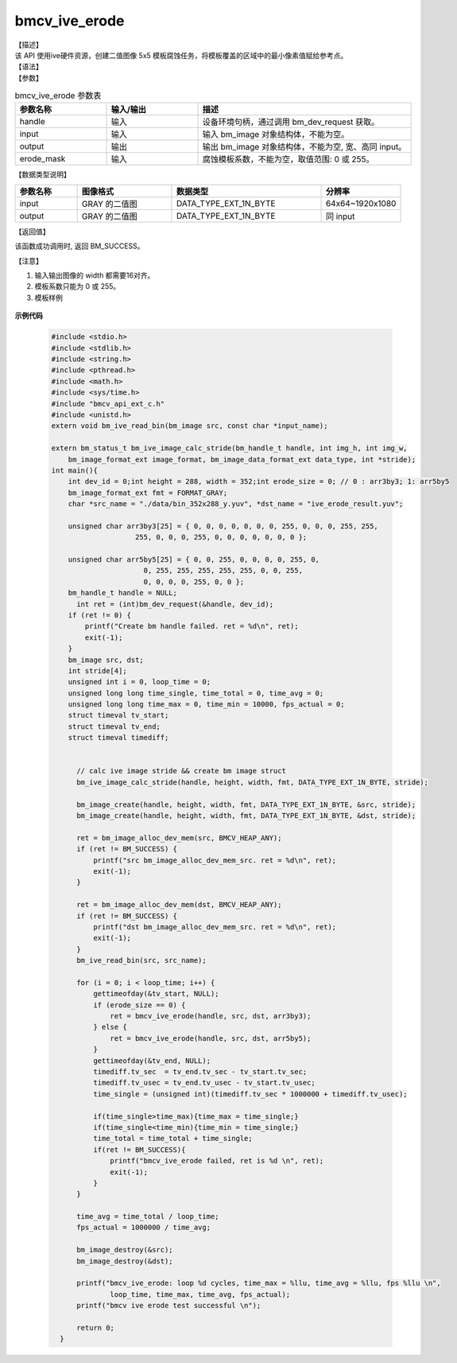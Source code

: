 bmcv_ive_erode
------------------------------

| 【描述】

| 该 API 使用ive硬件资源，创建二值图像 5x5 模板腐蚀任务，将模板覆盖的区域中的最小像素值赋给参考点。

| 【语法】

.. code-block:: c++
    :linenos:
    :lineno-start: 1
    :force:

    bm_status_t bmcv_ive_erode(
        bm_handle_t           handle,
        bm_image              input,
        bm_image              output,
        unsigned char         erode_mask[25]);

| 【参数】

.. list-table:: bmcv_ive_erode 参数表
    :widths: 15 15 35

    * - **参数名称**
      - **输入/输出**
      - **描述**
    * - handle
      - 输入
      - 设备环境句柄，通过调用 bm_dev_request 获取。
    * - \input
      - 输入
      - 输入 bm_image 对象结构体，不能为空。
    * - \output
      - 输出
      - 输出 bm_image 对象结构体，不能为空, 宽、高同 input。
    * - \erode_mask
      - 输入
      - 腐蚀模板系数，不能为空，取值范围: 0 或 255。

| 【数据类型说明】

.. list-table::
    :widths: 25 38 60 32

    * - **参数名称**
      - **图像格式**
      - **数据类型**
      - **分辨率**
    * - input
      - GRAY 的二值图
      - DATA_TYPE_EXT_1N_BYTE
      - 64x64~1920x1080
    * - output
      - GRAY 的二值图
      - DATA_TYPE_EXT_1N_BYTE
      - 同 input


| 【返回值】

该函数成功调用时, 返回 BM_SUCCESS。

【注意】

1. 输入输出图像的 width 都需要16对齐。

2. 模板系数只能为 0 或 255。

3. 模板样例

  .. raw:: latex

   \begin{align*}
   \begin{bmatrix}
      0 & 0 & 0 & 0 & 0 \\
      0 & 0 & 255 & 0 & 0 \\
      0 & 255 & 255 & 255 & 0 \\
      0 & 0 & 255 & 0 & 0 \\
      0 & 0 & 0 & 0 & 0 \\
   \end{bmatrix}
   \hspace{60pt} % 控制间隔
   \begin{bmatrix}
      0 & 0 & 255 & 0 & 0 \\
      0 & 0 & 255 & 0 & 0 \\
      255 & 255 & 255 & 255 & 255 \\
      0 & 0 & 255 & 0 & 0 \\
      0 & 0 & 255 & 0 & 0 \\
   \end{bmatrix}
   \end{align*}


  .. raw:: latex

   \begin{align*}
   \begin{bmatrix}
      0 & 0 & 0 & 0 & 0 \\
      0 & 255 & 255 & 255 & 0 \\
      0 & 255 & 255 & 255 & 0 \\
      0 & 255 & 255 & 255 & 0 \\
      0 & 0 & 0 & 0 & 0 \\
   \end{bmatrix}
   \hspace{60pt} % 控制间隔
   \begin{bmatrix}
      0 & 0 & 255 & 0 & 0 \\
      0 & 255 & 255 & 255 & 0 \\
      255 & 255 & 255 & 255 & 255 \\
      0 & 255 & 255 & 255 & 0 \\
      0 & 0 & 255 & 0 & 0 \\
   \end{bmatrix}
   \end{align*}

  .. raw:: latex

   \begin{align*}
   \begin{bmatrix}
      0 & 255 & 255 & 255 & 0 \\
      255 & 255 & 255 & 255 & 255 \\
      255 & 255 & 255 & 255 & 255 \\
      255 & 255 & 255 & 255 & 255 \\
      0 & 255 & 255 & 255 & 0 \\
   \end{bmatrix}
   \hspace{60pt} % 控制间隔
   \begin{bmatrix}
      255 & 255 & 255 & 255 & 255 \\
      255 & 255 & 255 & 255 & 255 \\
      255 & 255 & 255 & 255 & 255 \\
      255 & 255 & 255 & 255 & 255 \\
      255 & 255 & 255 & 255 & 255 \\
   \end{bmatrix}
   \end{align*}



**示例代码**

    .. code-block:: c

      #include <stdio.h>
      #include <stdlib.h>
      #include <string.h>
      #include <pthread.h>
      #include <math.h>
      #include <sys/time.h>
      #include "bmcv_api_ext_c.h"
      #include <unistd.h>
      extern void bm_ive_read_bin(bm_image src, const char *input_name);

      extern bm_status_t bm_ive_image_calc_stride(bm_handle_t handle, int img_h, int img_w,
          bm_image_format_ext image_format, bm_image_data_format_ext data_type, int *stride);
      int main(){
          int dev_id = 0;int height = 288, width = 352;int erode_size = 0; // 0 : arr3by3; 1: arr5by5
          bm_image_format_ext fmt = FORMAT_GRAY;
          char *src_name = "./data/bin_352x288_y.yuv", *dst_name = "ive_erode_result.yuv";

          unsigned char arr3by3[25] = { 0, 0, 0, 0, 0, 0, 0, 255, 0, 0, 0, 255, 255,
                          255, 0, 0, 0, 255, 0, 0, 0, 0, 0, 0, 0 };

          unsigned char arr5by5[25] = { 0, 0, 255, 0, 0, 0, 0, 255, 0,
                            0, 255, 255, 255, 255, 255, 0, 0, 255,
                            0, 0, 0, 0, 255, 0, 0 };
          bm_handle_t handle = NULL;
            int ret = (int)bm_dev_request(&handle, dev_id);
          if (ret != 0) {
              printf("Create bm handle failed. ret = %d\n", ret);
              exit(-1);
          }
          bm_image src, dst;
          int stride[4];
          unsigned int i = 0, loop_time = 0;
          unsigned long long time_single, time_total = 0, time_avg = 0;
          unsigned long long time_max = 0, time_min = 10000, fps_actual = 0;
          struct timeval tv_start;
          struct timeval tv_end;
          struct timeval timediff;


            // calc ive image stride && create bm image struct
            bm_ive_image_calc_stride(handle, height, width, fmt, DATA_TYPE_EXT_1N_BYTE, stride);

            bm_image_create(handle, height, width, fmt, DATA_TYPE_EXT_1N_BYTE, &src, stride);
            bm_image_create(handle, height, width, fmt, DATA_TYPE_EXT_1N_BYTE, &dst, stride);

            ret = bm_image_alloc_dev_mem(src, BMCV_HEAP_ANY);
            if (ret != BM_SUCCESS) {
                printf("src bm_image_alloc_dev_mem_src. ret = %d\n", ret);
                exit(-1);
            }

            ret = bm_image_alloc_dev_mem(dst, BMCV_HEAP_ANY);
            if (ret != BM_SUCCESS) {
                printf("dst bm_image_alloc_dev_mem_src. ret = %d\n", ret);
                exit(-1);
            }
            bm_ive_read_bin(src, src_name);

            for (i = 0; i < loop_time; i++) {
                gettimeofday(&tv_start, NULL);
                if (erode_size == 0) {
                    ret = bmcv_ive_erode(handle, src, dst, arr3by3);
                } else {
                    ret = bmcv_ive_erode(handle, src, dst, arr5by5);
                }
                gettimeofday(&tv_end, NULL);
                timediff.tv_sec  = tv_end.tv_sec - tv_start.tv_sec;
                timediff.tv_usec = tv_end.tv_usec - tv_start.tv_usec;
                time_single = (unsigned int)(timediff.tv_sec * 1000000 + timediff.tv_usec);

                if(time_single>time_max){time_max = time_single;}
                if(time_single<time_min){time_min = time_single;}
                time_total = time_total + time_single;
                if(ret != BM_SUCCESS){
                    printf("bmcv_ive_erode failed, ret is %d \n", ret);
                    exit(-1);
                }
            }

            time_avg = time_total / loop_time;
            fps_actual = 1000000 / time_avg;

            bm_image_destroy(&src);
            bm_image_destroy(&dst);

            printf("bmcv_ive_erode: loop %d cycles, time_max = %llu, time_avg = %llu, fps %llu \n",
                    loop_time, time_max, time_avg, fps_actual);
            printf("bmcv ive erode test successful \n");

            return 0;
        }